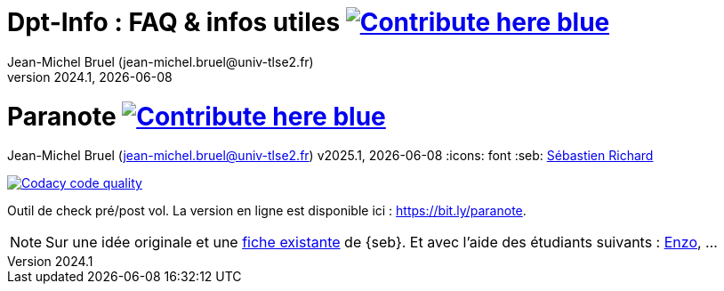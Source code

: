 // ------------------------------------------
//  Created by Jean-Michel Bruel on 2025-01.
//  Copyright (c) 2025 IRIT/U. Toulouse. All rights reserved.
// ------------------------------------------
= Dpt-Info : FAQ & infos utiles image:https://img.shields.io/badge/Contribute-here-blue[link="https://github.com/IUT-Blagnac/dptinfo-faq"]
Jean-Michel Bruel (jean-michel.bruel@univ-tlse2.fr)
v2024.1, {localdate}

= Paranote image:https://img.shields.io/badge/Contribute-here-blue[link="https://github.com/jmbruel/paranote"]
Jean-Michel Bruel (jean-michel.bruel@univ-tlse2.fr)
v2025.1, {localdate}
:icons: font
:seb: mailto:s.richard@ffvl.fr[Sébastien Richard]


//---------------------------------------- Badges --------------------------------------
image:https://app.codacy.com/project/badge/Grade/31829078ea6246e1af7a8cce734fa2a6["Codacy code quality", link="https://app.codacy.com/gh/jmbruel/paranote/dashboard?utm_source=gh&utm_medium=referral&utm_content=&utm_campaign=Badge_grade"]
//---------------------------------------- Badges --------------------------------------

ifdef::env-github[]
:tip-caption: :bulb:
:note-caption: :information_source:
:important-caption: :heavy_exclamation_mark:
:caution-caption: :fire:
:warning-caption: :warning:
endif::[]


Outil de check pré/post vol. 
La version en ligne est disponible ici : https://bit.ly/paranote.

NOTE: Sur une idée originale et une link:files/carnetA4.pdf[fiche existante] de {seb}. Et avec l'aide des étudiants suivants : https://github.com/enzofrnt[Enzo], ...

